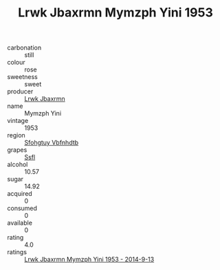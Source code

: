 :PROPERTIES:
:ID:                     92a716bd-0f24-462c-8613-78501a878122
:END:
#+TITLE: Lrwk Jbaxrmn Mymzph Yini 1953

- carbonation :: still
- colour :: rose
- sweetness :: sweet
- producer :: [[id:a9621b95-966c-4319-8256-6168df5411b3][Lrwk Jbaxrmn]]
- name :: Mymzph Yini
- vintage :: 1953
- region :: [[id:6769ee45-84cb-4124-af2a-3cc72c2a7a25][Sfohgtuy Vbfnhdtb]]
- grapes :: [[id:aa0ff8ab-1317-4e05-aff1-4519ebca5153][Ssfl]]
- alcohol :: 10.57
- sugar :: 14.92
- acquired :: 0
- consumed :: 0
- available :: 0
- rating :: 4.0
- ratings :: [[id:b33ca04d-c6e5-4ca5-9b86-c6934bdd69d1][Lrwk Jbaxrmn Mymzph Yini 1953 - 2014-9-13]]


